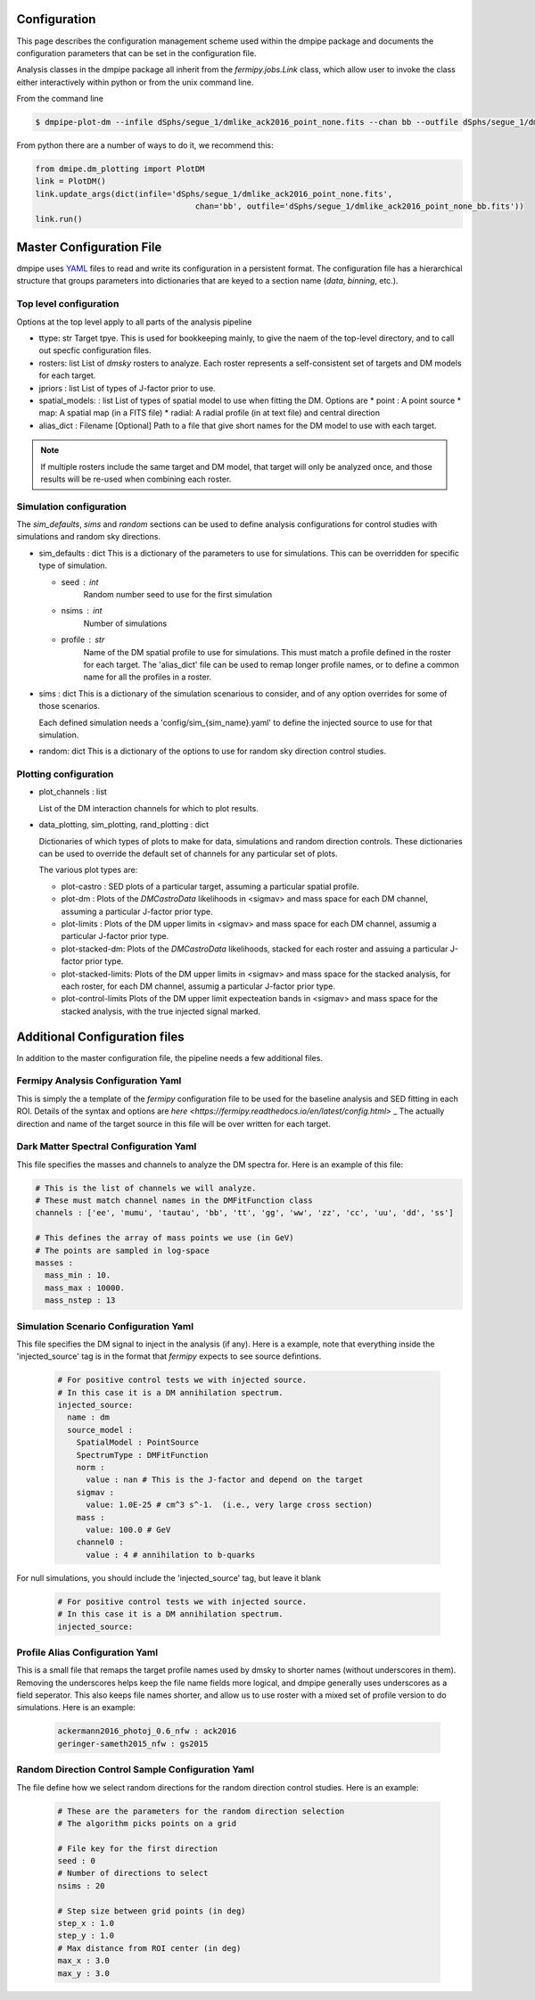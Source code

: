 .. _config:

Configuration
=============

This page describes the configuration management scheme used within
the dmpipe package and documents the configuration parameters
that can be set in the configuration file.

Analysis classes in the dmpipe package all inherit from the `fermipy.jobs.Link`
class, which allow user to invoke the class either interactively within python
or from the unix command line.

From the command line

.. code-block:: bash

   $ dmpipe-plot-dm --infile dSphs/segue_1/dmlike_ack2016_point_none.fits --chan bb --outfile dSphs/segue_1/dmlike_ack2016_point_none_bb.fits


From python there are a number of ways to do it, we recommend this:

.. code-block:: python

   from dmipe.dm_plotting import PlotDM
   link = PlotDM()
   link.update_args(dict(infile='dSphs/segue_1/dmlike_ack2016_point_none.fits',
                                     chan='bb', outfile='dSphs/segue_1/dmlike_ack2016_point_none_bb.fits'))
   link.run()				     

   


Master Configuration File
=========================

dmpipe uses `YAML <http://yaml.org/>`_ files to read and write its
configuration in a persistent format.  The configuration file has a
hierarchical structure that groups parameters into dictionaries that
are keyed to a section name (*data*, *binning*, etc.).

.. code-block:: yaml
   :caption: Sample Configuration

   ttype: dSphs
   rosters : ['test']
   jpriors : ['none', 'lgauss']
   spatial_models: ['point']
   alias_dict : 'config/aliases_dSphs.yaml'
   
   sim_defaults:
       seed : 0
       nsims : 20
       profile : ack2016

   sims:
       'null' : {}
       '100GeV_bb_1e25' : {}
       '100GeV_bb_1e26' : {}

   random: {}

   plot_channels = ['bb', 'tautau']

   data_plotting:
       plot-castro : {}
       plot-dm : {}
       plot-limits : {}
       plot-stacked-dm : {}
       plot-stacked-limits : {}

   sim_plotting:
       plot-stacked-dm : {}
       plot-stacked-limits : {}
       plot-control-limits : {}

   rand_plotting:
       plot-stacked-dm : {}
       plot-stacked-limits : {}


Top level configuration
-----------------------

Options at the top level apply to all parts of the analysis pipeline

.. code-block:: yaml
   :caption: Sample *top level* Configuration
                
     # Top level
     ttype : 'dSphs'     
     rosters : ['test']  
     jpriors : ['none', 'lgauss'] 
     spatial_models: ['point']     
     alias_dict : 'config/aliases_dSphs.yaml'

* ttype: str
  Target tpye.  This is used for bookkeeping mainly, to give the naem of the top-level directory, and to
  call out specfic configuration files.

* rosters: list
  List of `dmsky` rosters to analyze.   Each roster represents a self-consistent set of targets and DM models for each target.

* jpriors : list
  List of types of J-factor prior to use.

* spatial_models: : list
  List of types of spatial model to use when fitting the DM.  Options are
  * point : A point source
  * map: A spatial map (in a FITS file)
  * radial: A radial profile (in at text file) and central direction

* alias_dict : Filename [Optional]
  Path to a file that give short names for the DM model to use with each target.
  
.. note::  
  If multiple rosters include the same target and DM model, that target will only be analyzed once,
  and those results will be re-used when combining each roster.   


  
Simulation configuration
------------------------

The *sim_defaults*, *sims* and *random* sections can be used to define
analysis configurations for control studies with simulations and
random sky directions.

.. code-block:: yaml
   :caption: Sample *simulation* Configuration

   sim_defaults:
       seed : 0
       nsims : 20
       profile : ack2016

   sims:
       'null' : {}
       '100GeV_bb_1e25' : {}
       '100GeV_bb_1e26' : {}

   random: {}

   
* sim_defaults : dict
  This is a dictionary of the parameters to use for simulations.
  This can be overridden for specific type of simulation.

  * seed : int
     Random number seed to use for the first simulation

  * nsims : int
     Number of simulations

  * profile : str
     Name of the DM spatial profile to use for simulations.  This must match a profile defined in the roster for each target.
     The 'alias_dict' file can be used to remap longer profile names, or to define a common name for all the profiles in a roster.

     
* sims : dict
  This is a dictionary of the simulation scenarious to consider, and
  of any option overrides for some of those scenarios.

  Each defined simulation needs a 'config/sim_{sim_name}.yaml' to define the injected source to use for that simulation.

* random: dict
  This is a dictionary of the options to use for random sky direction control studies.



Plotting configuration
----------------------

.. code-block:: yaml
   :caption: Sample *plotting* Configuration


   plot_channels = ['bb', 'tautau']

   data_plotting:
       plot-castro : {}
       plot-dm : {}
       plot-limits : {}
       plot-stacked-dm : {}
       plot-stacked-limits : {}

   sim_plotting:
       plot-stacked-dm : {}
       plot-stacked-limits : {}
       plot-control-limits : {}

   rand_plotting:
       plot-stacked-dm : {}
       plot-stacked-limits : {}


* plot_channels : list

  List of the DM interaction channels for which to plot results.

  
* data_plotting, sim_plotting, rand_plotting : dict

  Dictionaries of which types of plots to make for data, simulations and random direction controls.   These dictionaries
  can be used to override the default set of channels for any particular set of plots.

  The various plot types are:

  * plot-castro :
    SED plots of a particular target, assuming a particular spatial profile.

  * plot-dm :
    Plots of the `DMCastroData` likelihoods in <sigmav> and mass space for each DM channel, assuming a particular J-factor
    prior type.

  * plot-limits :
    Plots of the DM upper limits in <sigmav> and mass space for each DM channel, assumig a particular J-factor prior type.

  * plot-stacked-dm:
    Plots of the  `DMCastroData` likelihoods, stacked for each roster and assuing a particular J-factor prior type.

  * plot-stacked-limits:
    Plots of the DM upper limits in <sigmav> and mass space for the stacked analysis, for each roster, for each DM channel,
    assumig a particular J-factor prior type.

  * plot-control-limits
    Plots of the DM upper limit expecteation bands in  <sigmav> and mass space for the stacked analysis, with the true
    injected signal marked.
  


Additional Configuration files
==============================

In addition to the master configuration file, the pipeline needs a few additional files.


Fermipy Analysis Configuration Yaml
-----------------------------------

This is simply the a template of the `fermipy` configuration file to be used for the baseline analysis and SED fitting
in each ROI.  Details of the syntax and options are `here <https://fermipy.readthedocs.io/en/latest/config.html>` _
The actually direction and name of the target source in this file will be over written for each target.


Dark Matter Spectral Configuration Yaml
---------------------------------------

This file specifies the masses and channels to analyze the DM spectra for.  Here is an example of
this file:

.. code-block:: yaml

  # This is the list of channels we will analyze.
  # These must match channel names in the DMFitFunction class
  channels : ['ee', 'mumu', 'tautau', 'bb', 'tt', 'gg', 'ww', 'zz', 'cc', 'uu', 'dd', 'ss']

  # This defines the array of mass points we use (in GeV)
  # The points are sampled in log-space
  masses : 
    mass_min : 10.
    mass_max : 10000.
    mass_nstep : 13


Simulation Scenario Configuration Yaml
--------------------------------------

This file specifies the DM signal to inject in the analysis (if any).  Here is a example, note
that everything inside the 'injected_source' tag is in the format that `fermipy` expects to see
source defintions.

  .. code-block:: yaml

    # For positive control tests we with injected source.
    # In this case it is a DM annihilation spectrum.
    injected_source:
      name : dm
      source_model :
        SpatialModel : PointSource
        SpectrumType : DMFitFunction
        norm : 
          value : nan # This is the J-factor and depend on the target
        sigmav : 
          value: 1.0E-25 # cm^3 s^-1.  (i.e., very large cross section)
        mass : 
          value: 100.0 # GeV
        channel0 : 
          value : 4 # annihilation to b-quarks


          
For null simulations, you should include the 'injected_source' tag, but leave it blank
        
  .. code-block:: yaml

    # For positive control tests we with injected source.
    # In this case it is a DM annihilation spectrum.
    injected_source:


  
Profile Alias Configuration Yaml
--------------------------------

This is a small file that remaps the target profile names used by dmsky to shorter names (without
underscores in them).  Removing the underscores helps keep the file name fields more logical, and
dmpipe generally uses underscores as a field seperator.  This also keeps file names shorter, and allow
us to use roster with a mixed set of profile version to do simulations.  Here is an example:

  .. code-block:: yaml

    ackermann2016_photoj_0.6_nfw : ack2016
    geringer-sameth2015_nfw : gs2015


  
Random Direction Control Sample Configuration Yaml
--------------------------------------------------

The file define how we select random directions for the random direction control studies.  Here is an example:

  .. code-block:: yaml

    # These are the parameters for the random direction selection
    # The algorithm picks points on a grid 

    # File key for the first direction
    seed : 0
    # Number of directions to select
    nsims : 20

    # Step size between grid points (in deg)
    step_x : 1.0
    step_y : 1.0
    # Max distance from ROI center (in deg)
    max_x : 3.0
    max_y : 3.0






       
